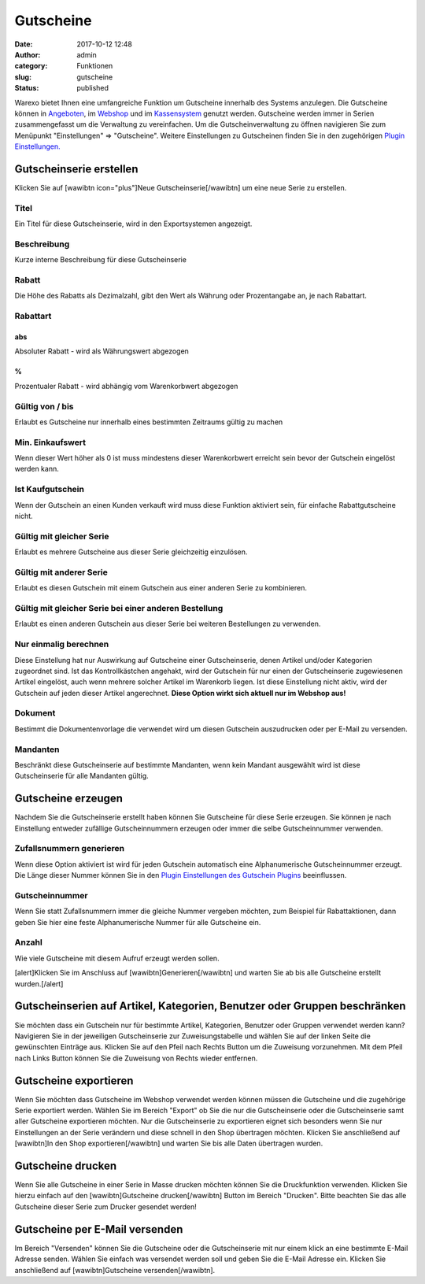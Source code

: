 Gutscheine
##########
:date: 2017-10-12 12:48
:author: admin
:category: Funktionen
:slug: gutscheine
:status: published

Warexo bietet Ihnen eine umfangreiche Funktion um Gutscheine innerhalb des Systems anzulegen. Die Gutscheine können in `Angeboten <https://docs.warexo.de/auftragsbearbeitung/angebote-anlegen/>`__, im `Webshop <https://docs.warexo.de/daten-im-export/webshop/>`__ und im `Kassensystem <https://docs.warexo.de/point-of-sale-pos/einrichtung/>`__ genutzt werden. Gutscheine werden immer in Serien zusammengefasst um die Verwaltung zu vereinfachen. Um die Gutscheinverwaltung zu öffnen navigieren Sie zum Menüpunkt "Einstellungen" => "Gutscheine". Weitere Einstellungen zu Gutscheinen finden Sie in den zugehörigen `Plugin Einstellungen. <https://docs.warexo.de/plugins/gutscheine-einstellungen/>`__

Gutscheinserie erstellen
~~~~~~~~~~~~~~~~~~~~~~~~

Klicken Sie auf [wawibtn icon="plus"]Neue Gutscheinserie[/wawibtn] um eine neue Serie zu erstellen.

Titel
^^^^^

Ein Titel für diese Gutscheinserie, wird in den Exportsystemen angezeigt.

Beschreibung
^^^^^^^^^^^^

Kurze interne Beschreibung für diese Gutscheinserie

Rabatt
^^^^^^

Die Höhe des Rabatts als Dezimalzahl, gibt den Wert als Währung oder Prozentangabe an, je nach Rabattart.

Rabattart
^^^^^^^^^

abs
'''

Absoluter Rabatt - wird als Währungswert abgezogen

%
'

Prozentualer Rabatt - wird abhängig vom Warenkorbwert abgezogen

Gültig von / bis
^^^^^^^^^^^^^^^^

Erlaubt es Gutscheine nur innerhalb eines bestimmten Zeitraums gültig zu machen

Min. Einkaufswert
^^^^^^^^^^^^^^^^^

Wenn dieser Wert höher als 0 ist muss mindestens dieser Warenkorbwert erreicht sein bevor der Gutschein eingelöst werden kann.

Ist Kaufgutschein
^^^^^^^^^^^^^^^^^

Wenn der Gutschein an einen Kunden verkauft wird muss diese Funktion aktiviert sein, für einfache Rabattgutscheine nicht.

Gültig mit gleicher Serie
^^^^^^^^^^^^^^^^^^^^^^^^^

Erlaubt es mehrere Gutscheine aus dieser Serie gleichzeitig einzulösen.

Gültig mit anderer Serie
^^^^^^^^^^^^^^^^^^^^^^^^

Erlaubt es diesen Gutschein mit einem Gutschein aus einer anderen Serie zu kombinieren.

Gültig mit gleicher Serie bei einer anderen Bestellung
^^^^^^^^^^^^^^^^^^^^^^^^^^^^^^^^^^^^^^^^^^^^^^^^^^^^^^

Erlaubt es einen anderen Gutschein aus dieser Serie bei weiteren Bestellungen zu verwenden.

Nur einmalig berechnen
^^^^^^^^^^^^^^^^^^^^^^

Diese Einstellung hat nur Auswirkung auf Gutscheine einer Gutscheinserie, denen Artikel und/oder Kategorien zugeordnet sind. Ist das Kontrollkästchen angehakt, wird der Gutschein für nur einen der Gutscheinserie zugewiesenen Artikel eingelöst, auch wenn mehrere solcher Artikel im Warenkorb liegen. Ist diese Einstellung nicht aktiv, wird der Gutschein auf jeden dieser Artikel angerechnet. **Diese Option wirkt sich aktuell nur im Webshop aus!**

Dokument
^^^^^^^^

Bestimmt die Dokumentenvorlage die verwendet wird um diesen Gutschein auszudrucken oder per E-Mail zu versenden.

Mandanten
^^^^^^^^^

Beschränkt diese Gutscheinserie auf bestimmte Mandanten, wenn kein Mandant ausgewählt wird ist diese Gutscheinserie für alle Mandanten gültig.

Gutscheine erzeugen
~~~~~~~~~~~~~~~~~~~

Nachdem Sie die Gutscheinserie erstellt haben können Sie Gutscheine für diese Serie erzeugen. Sie können je nach Einstellung entweder zufällige Gutscheinnummern erzeugen oder immer die selbe Gutscheinnummer verwenden.

Zufallsnummern generieren
^^^^^^^^^^^^^^^^^^^^^^^^^

Wenn diese Option aktiviert ist wird für jeden Gutschein automatisch eine Alphanumerische Gutscheinnummer erzeugt. Die Länge dieser Nummer können Sie in den `Plugin Einstellungen des Gutschein Plugins <https://docs.warexo.de/plugins/gutscheine-einstellungen/>`__ beeinflussen.

Gutscheinnummer
^^^^^^^^^^^^^^^

Wenn Sie statt Zufallsnummern immer die gleiche Nummer vergeben möchten, zum Beispiel für Rabattaktionen, dann geben Sie hier eine feste Alphanumerische Nummer für alle Gutscheine ein.

Anzahl
^^^^^^

Wie viele Gutscheine mit diesem Aufruf erzeugt werden sollen.

[alert]Klicken Sie im Anschluss auf [wawibtn]Generieren[/wawibtn] und warten Sie ab bis alle Gutscheine erstellt wurden.[/alert]

Gutscheinserien auf Artikel, Kategorien, Benutzer oder Gruppen beschränken
~~~~~~~~~~~~~~~~~~~~~~~~~~~~~~~~~~~~~~~~~~~~~~~~~~~~~~~~~~~~~~~~~~~~~~~~~~

Sie möchten dass ein Gutschein nur für bestimmte Artikel, Kategorien, Benutzer oder Gruppen verwendet werden kann? Navigieren Sie in der jeweiligen Gutscheinserie zur Zuweisungstabelle und wählen Sie auf der linken Seite die gewünschten Einträge aus. Klicken Sie auf den Pfeil nach Rechts Button um die Zuweisung vorzunehmen. Mit dem Pfeil nach Links Button können Sie die Zuweisung von Rechts wieder entfernen.

Gutscheine exportieren
~~~~~~~~~~~~~~~~~~~~~~

Wenn Sie möchten dass Gutscheine im Webshop verwendet werden können müssen die Gutscheine und die zugehörige Serie exportiert werden. Wählen Sie im Bereich "Export" ob Sie die nur die Gutscheinserie oder die Gutscheinserie samt aller Gutscheine exportieren möchten. Nur die Gutscheinserie zu exportieren eignet sich besonders wenn Sie nur Einstellungen an der Serie verändern und diese schnell in den Shop übertragen möchten. Klicken Sie anschließend auf [wawibtn]In den Shop exportieren[/wawibtn] und warten Sie bis alle Daten übertragen wurden.

Gutscheine drucken
~~~~~~~~~~~~~~~~~~

Wenn Sie alle Gutscheine in einer Serie in Masse drucken möchten können Sie die Druckfunktion verwenden. Klicken Sie hierzu einfach auf den [wawibtn]Gutscheine drucken[/wawibtn] Button im Bereich "Drucken". Bitte beachten Sie das alle Gutscheine dieser Serie zum Drucker gesendet werden!

Gutscheine per E-Mail versenden
~~~~~~~~~~~~~~~~~~~~~~~~~~~~~~~

Im Bereich "Versenden" können Sie die Gutscheine oder die Gutscheinserie mit nur einem klick an eine bestimmte E-Mail Adresse senden. Wählen Sie einfach was versendet werden soll und geben Sie die E-Mail Adresse ein. Klicken Sie anschließend auf [wawibtn]Gutscheine versenden[/wawibtn].

 
